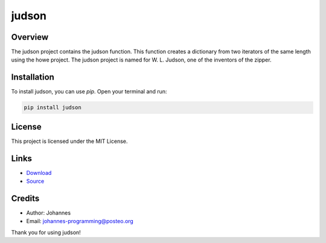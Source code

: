 ======
judson
======

Overview
--------

The judson project contains the judson function. This function creates a dictionary from two iterators of the same length using the howe project. The judson project is named for W. L. Judson, one of the inventors of the zipper.

Installation
------------

To install judson, you can use `pip`. Open your terminal and run:

.. code-block:: bash

    pip install judson

License
-------

This project is licensed under the MIT License.

Links
-----

* `Download <https://pypi.org/project/judson/#files>`_
* `Source <https://github.com/johannes-programming/judson>`_ 

Credits
-------
- Author: Johannes
- Email: johannes-programming@posteo.org

Thank you for using judson!